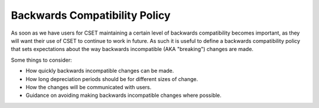 Backwards Compatibility Policy
==============================

As soon as we have users for CSET maintaining a certain level of backwards
compatibility becomes important, as they will want their use of CSET to continue
to work in future. As such it is useful to define a backwards compatibility
policy that sets expectations about the way backwards incompatible (AKA
"breaking") changes are made.

Some things to consider:

* How quickly backwards incompatible changes can be made.
* How long depreciation periods should be for different sizes of change.
* How the changes will be communicated with users.
* Guidance on avoiding making backwards incompatible changes where possible.
